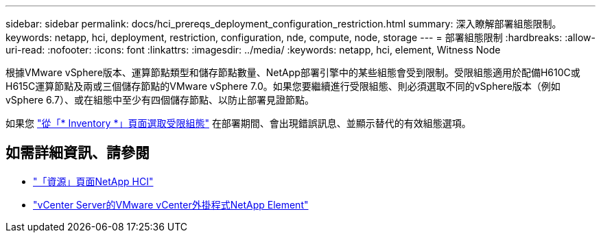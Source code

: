 ---
sidebar: sidebar 
permalink: docs/hci_prereqs_deployment_configuration_restriction.html 
summary: 深入瞭解部署組態限制。 
keywords: netapp, hci, deployment, restriction, configuration, nde, compute, node, storage 
---
= 部署組態限制
:hardbreaks:
:allow-uri-read: 
:nofooter: 
:icons: font
:linkattrs: 
:imagesdir: ../media/
:keywords: netapp, hci, element, Witness Node


[role="lead"]
根據VMware vSphere版本、運算節點類型和儲存節點數量、NetApp部署引擎中的某些組態會受到限制。受限組態適用於配備H610C或H615C運算節點及兩或三個儲存節點的VMware vSphere 7.0。如果您要繼續進行受限組態、則必須選取不同的vSphere版本（例如vSphere 6.7）、或在組態中至少有四個儲存節點、以防止部署見證節點。

如果您 link:task_nde_select_inventory.html["從「* Inventory *」頁面選取受限組態"] 在部署期間、會出現錯誤訊息、並顯示替代的有效組態選項。

[discrete]
== 如需詳細資訊、請參閱

* https://www.netapp.com/hybrid-cloud/hci-documentation/["「資源」頁面NetApp HCI"^]
* https://docs.netapp.com/us-en/vcp/index.html["vCenter Server的VMware vCenter外掛程式NetApp Element"^]

